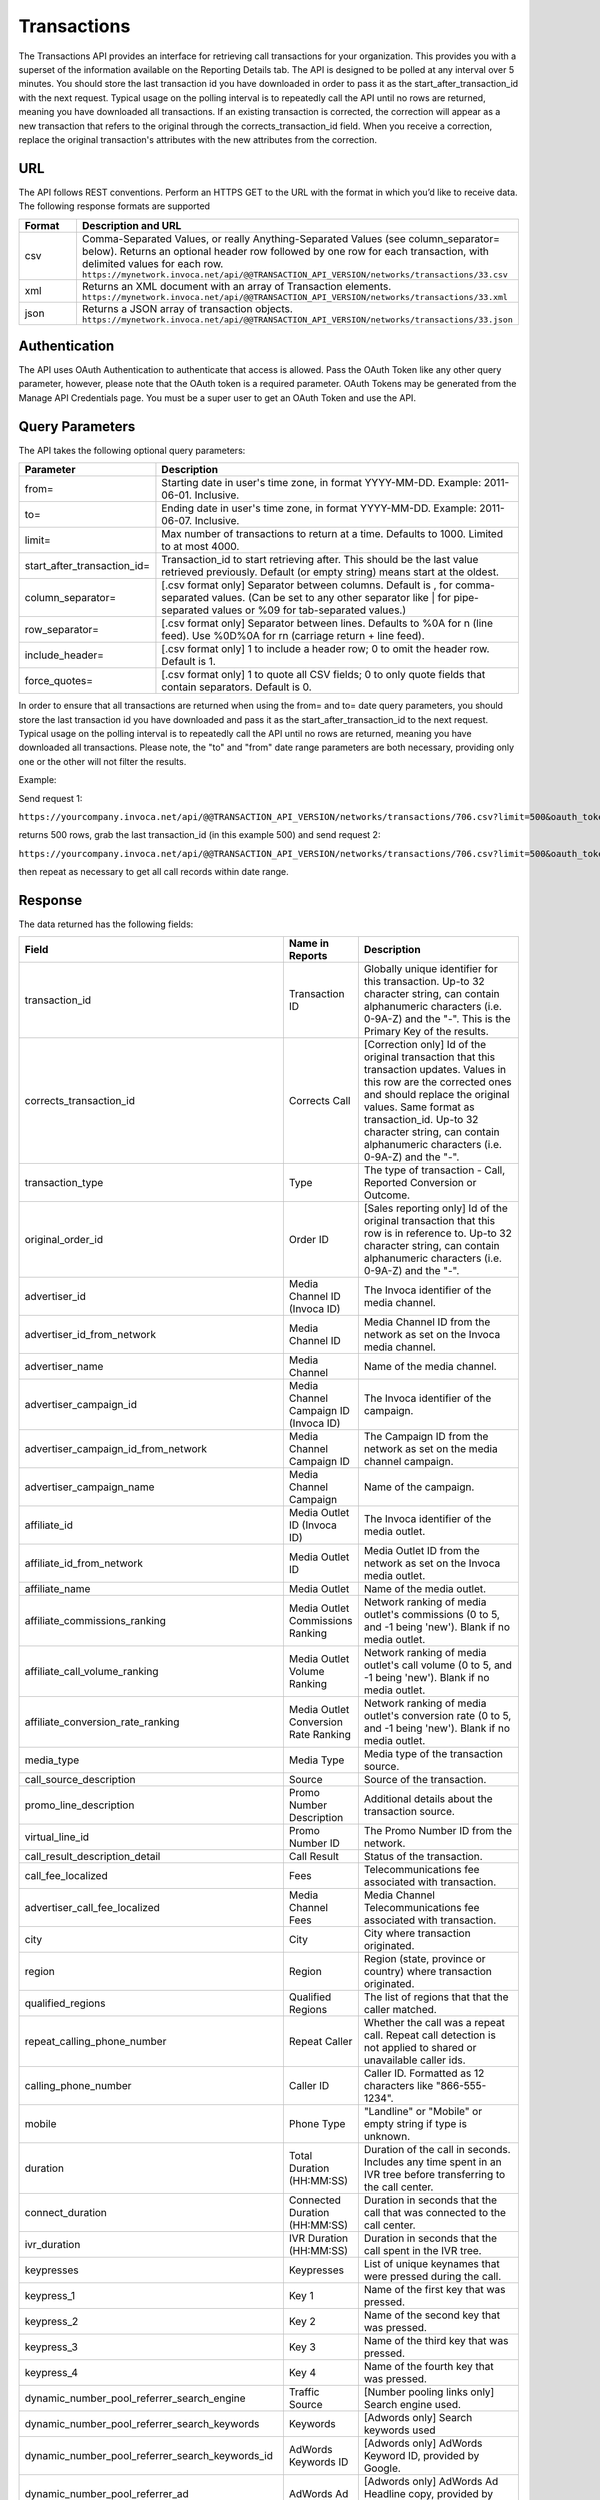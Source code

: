 Transactions
============

The Transactions API provides an interface for retrieving call transactions for your organization.
This provides you with a superset of the information available on the Reporting Details tab.
The API is designed to be polled at any interval over 5 minutes. You should store the last transaction id you have downloaded
in order to pass it as the start_after_transaction_id with the next request. Typical usage on the polling interval
is to repeatedly call the API until no rows are returned, meaning you have downloaded all transactions.
If an existing transaction is corrected, the correction will appear as a new transaction that refers to the original
through the corrects_transaction_id field. When you receive a correction, replace the original transaction's
attributes with the new attributes from the correction.

URL
---

The API follows REST conventions. Perform an HTTPS GET to the URL with the format in which you’d like to receive data. The following response formats are supported

.. list-table::
  :widths: 8 40
  :header-rows: 1
  :class: parameters

  * - Format
    - Description and URL

  * - csv
    - Comma-Separated Values, or really Anything-Separated Values (see column_separator= below). Returns an optional header row followed by one row for each transaction, with delimited values for each row. ``https://mynetwork.invoca.net/api/@@TRANSACTION_API_VERSION/networks/transactions/33.csv``

  * - xml
    - Returns an XML document with an array of Transaction elements. ``https://mynetwork.invoca.net/api/@@TRANSACTION_API_VERSION/networks/transactions/33.xml``

  * - json
    - Returns a JSON array of transaction objects. ``https://mynetwork.invoca.net/api/@@TRANSACTION_API_VERSION/networks/transactions/33.json``

Authentication
--------------

The API uses OAuth Authentication to authenticate that access is allowed.
Pass the OAuth Token like any other query parameter, however, please note that the OAuth token is a required parameter.
OAuth Tokens may be generated from the Manage API Credentials page. You must be a super user to get an OAuth Token and use the API.

Query Parameters
----------------

The API takes the following optional query parameters:

.. list-table::
  :widths: 8 40
  :header-rows: 1
  :class: parameters

  * - Parameter
    - Description

  * - from=
    - Starting date in user's time zone, in format YYYY-MM-DD. Example: 2011-06-01. Inclusive.

  * - to=
    - Ending date in user's time zone, in format YYYY-MM-DD. Example: 2011-06-07. Inclusive.

  * - limit=
    -  Max number of transactions to return at a time. Defaults to 1000. Limited to at most 4000.

  * - start_after_transaction_id=
    - Transaction_id to start retrieving after. This should be the last value retrieved previously. Default (or empty string) means start at the oldest.

  * - column_separator=
    - [.csv format only] Separator between columns. Default is , for comma-separated values. (Can be set to any other separator like \| for pipe-separated values or %09 for tab-separated values.)

  * - row_separator=
    -  [.csv format only] Separator between lines. Defaults to %0A for \n (line feed). Use %0D%0A for \r\n (carriage return + line feed).

  * - include_header=
    - [.csv format only] 1 to include a header row; 0 to omit the header row. Default is 1.

  * - force_quotes=
    - [.csv format only] 1 to quote all CSV fields; 0 to only quote fields that contain separators. Default is 0.

In order to ensure that all transactions are returned when using the from= and to= date query parameters,
you should store the last transaction id you have downloaded and pass it as the start_after_transaction_id to the next request.
Typical usage on the polling interval is to repeatedly call the API until no rows are returned, meaning you have downloaded all transactions.
Please note, the "to" and "from" date range parameters are both necessary, providing only one or the other will not filter the results.

Example:

Send request 1:

``https://yourcompany.invoca.net/api/@@TRANSACTION_API_VERSION/networks/transactions/706.csv?limit=500&oauth_token=<YOUR_OAUTH_TOKEN>&from=2015-03-26&to=2015-03-27``

returns 500 rows, grab the last transaction_id (in this example 500) and send request 2:

``https://yourcompany.invoca.net/api/@@TRANSACTION_API_VERSION/networks/transactions/706.csv?limit=500&oauth_token=<YOUR_OAUTH_TOKEN>U&from=2015-03-26&to=2015-03-27&start_after_transaction_id=500``

then repeat as necessary to get all call records within date range.

Response
--------

The data returned has the following fields:

.. list-table::
  :widths: 30 8 40
  :header-rows: 1
  :class: parameters

  * - Field
    - Name in Reports
    - Description

  * - transaction_id
    - Transaction ID
    - Globally unique identifier for this transaction. Up-to 32 character string, can contain alphanumeric characters (i.e. 0-9A-Z) and the "-". This is the Primary Key of the results.

  * - corrects_transaction_id
    - Corrects Call
    - [Correction only] Id of the original transaction that this transaction updates. Values in this row are the corrected ones and should replace the original values. Same format as transaction_id. Up-to 32 character string, can contain alphanumeric characters (i.e. 0-9A-Z) and the "-".

  * - transaction_type
    - Type
    - The type of transaction - Call, Reported Conversion or Outcome.

  * - original_order_id
    - Order ID
    - [Sales reporting only] Id of the original transaction that this row is in reference to. Up-to 32 character string, can contain alphanumeric characters (i.e. 0-9A-Z) and the "-".

  * - advertiser_id
    - Media Channel ID (Invoca ID)
    - The Invoca identifier of the media channel.

  * - advertiser_id_from_network
    - Media Channel ID
    - Media Channel ID from the network as set on the Invoca media channel.

  * - advertiser_name
    - Media Channel
    - Name of the media channel.

  * - advertiser_campaign_id
    - Media Channel Campaign ID (Invoca ID)
    - The Invoca identifier of the campaign.

  * - advertiser_campaign_id_from_network
    - Media Channel Campaign ID
    - The Campaign ID from the network as set on the media channel campaign.

  * - advertiser_campaign_name
    - Media Channel Campaign
    - Name of the campaign.

  * - affiliate_id
    - Media Outlet ID (Invoca ID)
    - The Invoca identifier of the media outlet.

  * - affiliate_id_from_network
    - Media Outlet ID
    - Media Outlet ID from the network as set on the Invoca media outlet.

  * - affiliate_name
    - Media Outlet
    - Name of the media outlet.

  * - affiliate_commissions_ranking
    - Media Outlet Commissions Ranking
    - Network ranking of media outlet's commissions (0 to 5, and -1 being 'new'). Blank if no media outlet.

  * - affiliate_call_volume_ranking
    - Media Outlet Volume Ranking
    - Network ranking of media outlet's call volume (0 to 5, and -1 being 'new'). Blank if no media outlet.

  * - affiliate_conversion_rate_ranking
    - Media Outlet Conversion Rate Ranking
    - Network ranking of media outlet's conversion rate (0 to 5, and -1 being 'new'). Blank if no media outlet.

  * - media_type
    - Media Type
    - Media type of the transaction source.

  * - call_source_description
    - Source
    - Source of the transaction.

  * - promo_line_description
    - Promo Number Description
    - Additional details about the transaction source.

  * - virtual_line_id
    - Promo Number ID
    - The Promo Number ID from the network.

  * - call_result_description_detail
    - Call Result
    - Status of the transaction.

  * - call_fee_localized
    - Fees
    - Telecommunications fee associated with transaction.

  * - advertiser_call_fee_localized
    - Media Channel Fees
    - Media Channel Telecommunications fee associated with transaction.

  * - city
    - City
    - City where transaction originated.

  * - region
    - Region
    - Region (state, province or country) where transaction originated.

  * - qualified_regions
    - Qualified Regions
    - The list of regions that that the caller matched.

  * - repeat_calling_phone_number
    - Repeat Caller
    - Whether the call was a repeat call. Repeat call detection is not applied to shared or unavailable caller ids.

  * - calling_phone_number
    - Caller ID
    - Caller ID. Formatted as 12 characters like "866-555-1234".

  * - mobile
    - Phone Type
    - "Landline" or "Mobile" or empty string if type is unknown.

  * - duration
    - Total Duration (HH:MM:SS)
    - Duration of the call in seconds. Includes any time spent in an IVR tree before transferring to the call center.

  * - connect_duration
    - Connected Duration (HH:MM:SS)
    - Duration in seconds that the call that was connected to the call center.

  * - ivr_duration
    - IVR Duration (HH:MM:SS)
    - Duration in seconds that the call spent in the IVR tree.

  * - keypresses
    - Keypresses
    - List of unique keynames that were pressed during the call.

  * - keypress_1
    - Key 1
    - Name of the first key that was pressed.

  * - keypress_2
    - Key 2
    - Name of the second key that was pressed.

  * - keypress_3
    - Key 3
    - Name of the third key that was pressed.

  * - keypress_4
    - Key 4
    - Name of the fourth key that was pressed.

  * - dynamic_number_pool_referrer_search_engine
    - Traffic Source
    - [Number pooling links only] Search engine used.

  * - dynamic_number_pool_referrer_search_keywords
    - Keywords
    - [Adwords only] Search keywords used

  * - dynamic_number_pool_referrer_search_keywords_id
    - AdWords Keywords ID
    - [Adwords only] AdWords Keyword ID, provided by Google.

  * - dynamic_number_pool_referrer_ad
    - AdWords Ad
    - [Adwords only] AdWords Ad Headline copy, provided by Google.

  * - dynamic_number_pool_referrer_ad_id
    - AdWords Ad ID
    - [Adwords only] AdWords Ad ID, provided by Google.

  * - dynamic_number_pool_referrer_ad_group
    - AdWords Ad Group
    - [Adwords only] AdWords Ad Group name, provided by Google.

  * - dynamic_number_pool_referrer_ad_group_id
    - AdWords Ad Group ID
    - [Adwords only] AdWords Ad Group ID, provided by Google.

  * - dynamic_number_pool_referrer_referrer_campaign
    - AdWords Campaign
    - [Adwords only] AdWords Campaign name, provided by Google.

  * - dynamic_number_pool_referrer_referrer_campaign_id
    - AdWords Campaign ID
    - [Adwords only] AdWords Campaign ID, provided by Google.

  * - dynamic_number_pool_referrer_param1_name
    - Pool Param 1 Name
    - [Number pooling links only] The name for parameter 1.

  * - dynamic_number_pool_referrer_param1_value
    - Pool Param 1 Value
    - [Number pooling links only] The value for parameter 1.

  * - dynamic_number_pool_referrer_param2_name
    - Pool Param 2 Name
    - [Number pooling links only] The name for parameter 2.

  * - dynamic_number_pool_referrer_param2_value
    - Pool Param 2 Value
    - [Number pooling links only] The value for parameter 2.

  * - dynamic_number_pool_referrer_param3_name
    - Pool Param 3 Name
    - [Number pooling links only] The name for parameter 3.

  * - dynamic_number_pool_referrer_param3_value
    - Pool Param 3 Value
    - [Number pooling links only] The value for parameter 3.

  * - dynamic_number_pool_referrer_param4_name
    - Pool Param 4 Name
    - [Number pooling links only] The name for parameter 4.

  * - dynamic_number_pool_referrer_param4_value
    - Pool Param 4 Value
    - [Number pooling links only] The value for parameter 4.

  * - dynamic_number_pool_referrer_param5_name
    - Pool Param 5 Name
    - [Number pooling links only] The name for parameter 5.

  * - dynamic_number_pool_referrer_param5_value
    - Pool Param 5 Value
    - [Number pooling links only] The value for parameter 5.

  * - dynamic_number_pool_referrer_param6_name
    - Pool Param 6 Name
    - [Number pooling links only] The name for parameter 6.

  * - dynamic_number_pool_referrer_param6_value
    - Pool Param 6 Value
    - [Number pooling links only] The value for parameter 6.

  * - dynamic_number_pool_referrer_param7_name
    - Pool Param 7 Name
    - [Number pooling links only] The name for parameter 7.

  * - dynamic_number_pool_referrer_param7_value
    - Pool Param 7 Value
    - [Number pooling links only] The value for parameter 7.

  * - dynamic_number_pool_referrer_param8_name
    - Pool Param 8 Name
    - [Number pooling links only] The name for parameter 8.

  * - dynamic_number_pool_referrer_param8_value
    - Pool Param 8 Value
    - [Number pooling links only] The value for parameter 8.

  * - dynamic_number_pool_referrer_param9_name
    - Pool Param 9 Name
    - [Number pooling links only] The name for parameter 9.

  * - dynamic_number_pool_referrer_param9_value
    - Pool Param 9 Value
    - [Number pooling links only] The value for parameter 9.

  * - dynamic_number_pool_referrer_param10_name
    - Pool Param 10 Name
    - [Number pooling links only] The name for parameter 10.

  * - dynamic_number_pool_referrer_param10_value
    - Pool Param 10 Value
    - [Number pooling links only] The value for parameter 10.

  * - dynamic_number_pool_referrer_search_type
    - Search Type
    - [Number pooling links only] "Paid" or "Organic".

  * - dynamic_number_pool_pool_type
    - Pool Type
    - [Number pooling links only] The type of pool: "Search", "SearchKeyword" or "Custom".

  * - dynamic_number_pool_id
    - Pool ID
    - [Number pooling links only] The ID of the pool.

  * - start_time_local
    - Call Start Time
    - Start of the call in the API user's time zone, followed by offset from GMT.

  * - start_time_xml
    - Call Start Time (XML formatted)
    - Start of the call in Soap XML formatted time.

  * - start_time_utc
    - Call Start Time (UTC timestamp)
    - Start of the call in milliseconds since Jan 1, 1970. Divide by 1000 to get Unix epoch time.

  * - corrected_at
    - Corrected At
    - [Correction only] Date and time the transaction was corrected, in user's time zone, followed by offset from GMT.

  * - opt_in_SMS
    - Opt In Sms
    - Whether the caller opted in to receive an SMS promotion.

  * - complete_call_id
    - Call Record ID
    - Globally unique identifier for the call this transaction is part of. Up-to 32 character string, can contain alphanumeric characters (i.e. 0-9A-Z) and the "-".

  * - transfer_from_type
    - Transfer Type
    - Where the call came from.

  * - notes
    - Notes
    - Free-form notations on transaction.

  * - call_outcome_outcome_name
    - Outcome Name
    - The name describing the outcome event.

  * - call_outcome_description
    - Call Outcome Description
    - Free form text for providing additional details about the outcome.

  * - call_outcome_partner_unique_id
    - Call Outcome Partner ID
    - Unique identifier, to distinguish between updating an existing outcome (for example correcting a sale that was reported) versus adding a second sale to the call (for example a reservation made while on the call and then an add on item purchased later).

  * - call_outcome_occurred_at
    - Call Outcome Occurred At
    - 10 digit time that the outcome occurred, in UTC seconds since 1/1/70, also known as Unix time_t.

  * - call_outcome_source
    - Call Outcome Source
    - The source of the call outcome.  Possible values are :UserOverride, :Api, :Import, :Expression, :Ivr, and :Machine

  * - call_outcome_value
    - Call Outcome Value
    - True or false as to whether the outcome was met or not.

  * - reason_code
    - Reason Code
    - [Call center integration only] Call center-specific status code giving the disposition of the call.

  * - email_address
    - Email Address (Reported)
    - [Call center integration only] Email address as given to the call center.

  * - name
    - Name (Reported)
    - [Call center integration only] Customer's full name as given to the call center.

  * - address1
    - Address (Reported)
    - [Call center integration only] Customer's street address as given to the call center (first line).

  * - address2
    - Address 2 (Reported)
    - [Call center integration only] Customer's street address as given to the call center (second line).

  * - order_city
    - City (Reported)
    - [Call center integration only] Customer's city as given to the call center.

  * - state_or_province
    - State or Province (Reported)
    - [Call center integration only] Customer's state or province as given to the call center.

  * - zip_code
    - Zip Code (Reported)
    - [Call center integration only] Customer's zip code as given to the call center.

  * - country
    - Country (Reported)
    - [Call center integration only] Customer's country as given to the call center.

  * - home_phone_number
    - Home Phone (Reported)
    - [Call center integration only] Customer's home phone number as given to the call center.

  * - cell_phone_number
    - Cell Phone (Reported)
    - [Call center integration only] Customer's cell phone number as given to the call center.

  * - sku_list
    - SKU List
    - [Call center integration only] Comma-separated list of order SKUs as reported by the call center.

  * - quantity_list
    - Quantity List
    - [Call center integration only] Comma-separated list of order quantities as reported by the call center. Each quantity in the list matches the sku_list entry in that same position.

  * - sale_amount
    - Sale Amount
    - [Call center and Call Outcomes integrations] Total order amount (not including shipping) as reported by the call center or as a call outcome.

  * - call_center_call_id
    - Call Center Call Id
    - [Call center integration only] The unique identifier assigned to the call by the call center.

  * - destination_phone_number
    - Destination Phone Number
    - The phone number where the call was transferred to (useful if an IVR transfers to multiple destinations). Up-to 20 character string, can contain numeric characters (i.e. 0-9) and the following additional characters: '-', '#', '\*', 'x', and ','.


.. list-table::
  :widths: 30 8 40
  :header-rows: 1
  :class: parameters

  * - Optional Fields Based On Feature Usage
    -
    -

  * - advertiser_payin_localized
    - Earned
    - Amount paid in by media channel.

  * - affiliate_payout_localized
    - Paid
    - Amount paid out to the publisher.

  * - margin_localized
    - Margin
    - Difference between advertiser_payin_localized and affiliate_payout_localized.

  * - matching_advertiser_payin_policies
    - Matching Media Channel Payin Policies
    - List of media channel policies that matched (base, bonus1, bonus2, etc.) to determine the media channel payin, separated by +. For example,base+bonus1+bonus3. Note that if there was any media channel payin, this field guaranteed to start with base.

  * - matching_affiliate_payout_policies
    - Matching Publisher Payout Policies
    - List of publisher policies that matched (base, bonus1, bonus2, etc.) to determine the publisher payout, separated by +. For example,base+bonus2. Note that if there was any publisher payout, this field guaranteed to start with base.

  * - payout_conditions
    - Payout Conditions
    - “Base condition with { highlighting } around the term(s) that disqualified publisher payout. For example: duration > 1 min and {in_region}”.

  * - payin_conditions
    - Payin Conditions
    - “Base condition with { highlighting } around the term(s) that disqualified media channel payin. For example: duration > 1 min and {in_region}”.

  * - recording
    - Recording
    - URL to the call recording, if available.

  * - signal_1_value
    - Signal: Credit Card
    - Signals are configurable metrics that are tracked across calls, configured with rules about when the Signal is met (1 if Signal is met, 0 if Signal was applied to the call but not met, null if Signal was not applied to call)

  * - signal_2_value
    - Signal: Competitors
    - Signals are configurable metrics that are tracked across calls, configured with rules about when the Signal is met (1 if Signal is met, 0 if Signal was applied to the call but not met, null if Signal was not applied to call)

  * - signal_3_value
    - Signal: Rack Server
    - Signals are configurable metrics that are tracked across calls, configured with rules about when the Signal is met (1 if Signal is met, 0 if Signal was applied to the call but not met, null if Signal was not applied to call)

  * - signal_4_value
    - Signal: Blade Server
    - Signals are configurable metrics that are tracked across calls, configured with rules about when the Signal is met (1 if Signal is met, 0 if Signal was applied to the call but not met, null if Signal was not applied to call)

  * - signal_5_value
    - Signal: Power Play
    - Signals are configurable metrics that are tracked across calls, configured with rules about when the Signal is met (1 if Signal is met, 0 if Signal was applied to the call but not met, null if Signal was not applied to call)

  * - signal_6_value
    - Signal: Amazon
    - Signals are configurable metrics that are tracked across calls, configured with rules about when the Signal is met (1 if Signal is met, 0 if Signal was applied to the call but not met, null if Signal was not applied to call)

  * - signal_7_value
    - Signal: 7
    - Signals are configurable metrics that are tracked across calls, configured with rules about when the Signal is met (1 if Signal is met, 0 if Signal was applied to the call but not met, null if Signal was not applied to call)

  * - signal_8_value
    - Signal: Telecom Competitors
    - Signals are configurable metrics that are tracked across calls, configured with rules about when the Signal is met (1 if Signal is met, 0 if Signal was applied to the call but not met, null if Signal was not applied to call)

  * - signal_9_value
    - Signal: 9
    - Signals are configurable metrics that are tracked across calls, configured with rules about when the Signal is met (1 if Signal is met, 0 if Signal was applied to the call but not met, null if Signal was not applied to call)

  * - signal_10_value
    - Signal: 10
    - Signals are configurable metrics that are tracked across calls, configured with rules about when the Signal is met (1 if Signal is met, 0 if Signal was applied to the call but not met, null if Signal was not applied to call)

  * - dynamic_number_pool_referrer_param11_value
    - Pool Param 11 Value
    - [Number pooling links only] The value for parameter 11.

  * - dynamic_number_pool_referrer_param11_name
    - Pool Param 11 Name
    - [Number pooling links only] The name for parameter 11.

  * - dynamic_number_pool_referrer_param12_value
    - Pool Param 12 Value
    - [Number pooling links only] The value for parameter 12.

  * - dynamic_number_pool_referrer_param12_name
    - Pool Param 12 Name
    - [Number pooling links only] The name for parameter 12.

  * - dynamic_number_pool_referrer_param13_value
    - Pool Param 13 Value
    - [Number pooling links only] The value for parameter 13.

  * - dynamic_number_pool_referrer_param13_name
    - Pool Param 13 Name
    - [Number pooling links only] The name for parameter 13.

  * - dynamic_number_pool_referrer_param14_value
    - Pool Param 14 Value
    - [Number pooling links only] The value for parameter 14.

  * - dynamic_number_pool_referrer_param14_name
    - Pool Param 14 Name
    - [Number pooling links only] The name for parameter 14.

  * - dynamic_number_pool_referrer_param15_value
    - Pool Param 15 Value
    - [Number pooling links only] The value for parameter 15.

  * - dynamic_number_pool_referrer_param15_name
    - Pool Param 15 Name
    - [Number pooling links only] The name for parameter 15.

  * - dynamic_number_pool_referrer_param16_value
    - Pool Param 16 Value
    - [Number pooling links only] The value for parameter 16.

  * - dynamic_number_pool_referrer_param16_name
    - Pool Param 16 Name
    - [Number pooling links only] The name for parameter 16.

  * - dynamic_number_pool_referrer_param17_value
    - Pool Param 17 Value
    - [Number pooling links only] The value for parameter 17.

  * - dynamic_number_pool_referrer_param17_name
    - Pool Param 17 Name
    - [Number pooling links only] The name for parameter 17.

  * - dynamic_number_pool_referrer_param18_value
    - Pool Param 18 Value
    - [Number pooling links only] The value for parameter 18.

  * - dynamic_number_pool_referrer_param18_name
    - Pool Param 18 Name
    - [Number pooling links only] The name for parameter 18.

  * - dynamic_number_pool_referrer_param19_value
    - Pool Param 19 Value
    - [Number pooling links only] The value for parameter 19.

  * - dynamic_number_pool_referrer_param19_name
    - Pool Param 19 Name
    - [Number pooling links only] The name for parameter 19.

  * - dynamic_number_pool_referrer_param20_value
    - Pool Param 20 Value
    - [Number pooling links only] The value for parameter 20.

  * - dynamic_number_pool_referrer_param20_name
    - Pool Param 20 Name
    - [Number pooling links only] The name for parameter 20.

  * - dynamic_number_pool_referrer_param21_value
    - Pool Param 21 Value
    - [Number pooling links only] The value for parameter 21.

  * - dynamic_number_pool_referrer_param21_name
    - Pool Param 21 Name
    - [Number pooling links only] The name for parameter 21.

  * - dynamic_number_pool_referrer_param22_value
    - Pool Param 22 Value
    - [Number pooling links only] The value for parameter 22.

  * - dynamic_number_pool_referrer_param22_name
    - Pool Param 22 Name
    - [Number pooling links only] The name for parameter 22.

  * - dynamic_number_pool_referrer_param23_value
    - Pool Param 23 Value
    - [Number pooling links only] The value for parameter 23.

  * - dynamic_number_pool_referrer_param23_name
    - Pool Param 23 Name
    - [Number pooling links only] The name for parameter 23.

  * - dynamic_number_pool_referrer_param24_value
    - Pool Param 24 Value
    - [Number pooling links only] The value for parameter 24.

  * - dynamic_number_pool_referrer_param24_name
    - Pool Param 24 Name
    - [Number pooling links only] The name for parameter 24.

  * - dynamic_number_pool_referrer_param25_value
    - Pool Param 25 Value
    - [Number pooling links only] The value for parameter 25.

  * - dynamic_number_pool_referrer_param25_name
    - Pool Param 25 Name
    - [Number pooling links only] The name for parameter 25.

  * - display_name_data_append
    - Display Name (Data Append)
    - Data from caller demographics lookup

  * - first_name_data_append
    - First Name (Data Append)
    - Data from caller demographics lookup

  * - last_name_data_append
    - Last Name (Data Append)
    - Data from caller demographics lookup

  * - age_range_data_append
    - Age Range (Data Append)
    - Data from caller demographics lookup

  * - address_type_data_append
    - Address Type (Data Append)
    - Data from caller demographics lookup

  * - address_full_street_data_append
    - Street Address (Data Append)
    - Data from caller demographics lookup

  * - address_city_data_append
    - City (Data Append)
    - Data from caller demographics lookup

  * - address_state_data_append
    - State (Data Append)
    - Data from caller demographics lookup

  * - address_zip_data_append
    - Zip (Data Append)
    - Data from caller demographics lookup

  * - address_country_data_append
    - Country (Data Append)
    - Data from caller demographics lookup

  * - carrier_data_append
    - Carrier (Data Append)
    - Data from caller demographics lookup

  * - line_type_data_append
    - Line Type (Data Append)
    - Data from caller demographics lookup

  * - is_prepaid_data_append
    - Is Prepaid (Data Append)
    - Data from caller demographics lookup

  * - do_not_call_data_append
    - Do Not Call (Data Append)
    - Data from caller demographics lookup

  * - gender_data_append
    - Gender (Data Append)
    - Data from caller demographics lookup

Example
-------

For example, if you have this OAuth API token:

.. list-table::
  :widths: 1
  :header-rows: 1
  :class: parameters

  * - OAuth API token

  * - YbcFHZ38FNfptfZMB0RZ6dk9dOJCaCfU’

Here is an example using curl to get the next 20 transactions that occurred after transaction id C624DA2C-CF3367C3:

.. code-block:: bash

  curl -k "https://mynetwork.invoca.net/networks/transactions/33.csv?limit=20&start_after_transaction_id=C624DA2C-CF3367C3&oauth_token=YbcFHZ38FNfptfZMB0RZ6dk9dOJCaCfU"

The -k option asks curl to not bother checking the SSL certificate authority chain as that requires extra configuration.

Endpoint:

``https://invoca.net/api/@@TRANSACTION_API_VERSION/<account_type>/transactions/``
